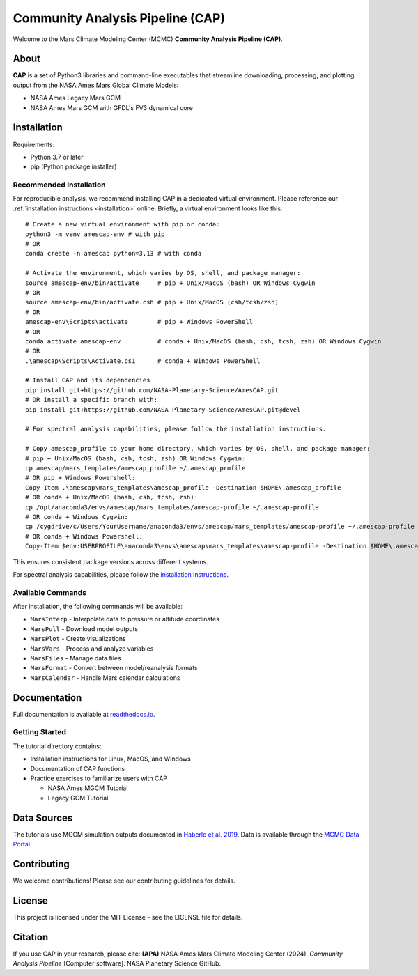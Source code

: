 Community Analysis Pipeline (CAP)
===============================

Welcome to the Mars Climate Modeling Center (MCMC) **Community Analysis Pipeline (CAP)**.

About
-----
**CAP** is a set of Python3 libraries and command-line executables that streamline downloading, processing, and plotting output from the NASA Ames Mars Global Climate Models:

* NASA Ames Legacy Mars GCM
* NASA Ames Mars GCM with GFDL's FV3 dynamical core

Installation
-----------
Requirements:

* Python 3.7 or later
* pip (Python package installer)

Recommended Installation
^^^^^^^^^^^^^^^^^^^^^^
For reproducible analysis, we recommend installing CAP in a dedicated virtual environment. Please reference our :ref:`installation instructions <installation>` online. Briefly, a virtual environment looks like this::

    # Create a new virtual environment with pip or conda:
    python3 -m venv amescap-env # with pip
    # OR
    conda create -n amescap python=3.13 # with conda

    # Activate the environment, which varies by OS, shell, and package manager:
    source amescap-env/bin/activate     # pip + Unix/MacOS (bash) OR Windows Cygwin
    # OR
    source amescap-env/bin/activate.csh # pip + Unix/MacOS (csh/tcsh/zsh)
    # OR
    amescap-env\Scripts\activate        # pip + Windows PowerShell
    # OR
    conda activate amescap-env          # conda + Unix/MacOS (bash, csh, tcsh, zsh) OR Windows Cygwin
    # OR
    .\amescap\Scripts\Activate.ps1      # conda + Windows PowerShell

    # Install CAP and its dependencies
    pip install git+https://github.com/NASA-Planetary-Science/AmesCAP.git
    # OR install a specific branch with:
    pip install git+https://github.com/NASA-Planetary-Science/AmesCAP.git@devel

    # For spectral analysis capabilities, please follow the installation instructions.

    # Copy amescap_profile to your home directory, which varies by OS, shell, and package manager:
    # pip + Unix/MacOS (bash, csh, tcsh, zsh) OR Windows Cygwin:
    cp amescap/mars_templates/amescap_profile ~/.amescap_profile
    # OR pip + Windows Powershell:
    Copy-Item .\amescap\mars_templates\amescap_profile -Destination $HOME\.amescap_profile
    # OR conda + Unix/MacOS (bash, csh, tcsh, zsh):
    cp /opt/anaconda3/envs/amescap/mars_templates/amescap-profile ~/.amescap-profile
    # OR conda + Windows Cygwin:
    cp /cygdrive/c/Users/YourUsername/anaconda3/envs/amescap/mars_templates/amescap-profile ~/.amescap-profile
    # OR conda + Windows Powershell:
    Copy-Item $env:USERPROFILE\anaconda3\envs\amescap\mars_templates\amescap-profile -Destination $HOME\.amescap-profile

This ensures consistent package versions across different systems.

For spectral analysis capabilities, please follow the `installation instructions <https://amescap.readthedocs.io/en/latest/installation.html>`_.

Available Commands
^^^^^^^^^^^^^^^
After installation, the following commands will be available:

* ``MarsInterp`` - Interpolate data to pressure or altitude coordinates
* ``MarsPull`` - Download model outputs
* ``MarsPlot`` - Create visualizations
* ``MarsVars`` - Process and analyze variables
* ``MarsFiles`` - Manage data files
* ``MarsFormat`` - Convert between model/reanalysis formats
* ``MarsCalendar`` - Handle Mars calendar calculations

Documentation
------------
Full documentation is available at `readthedocs.io <https://amescap.readthedocs.io>`_.

Getting Started
^^^^^^^^^^^^^
The tutorial directory contains:

* Installation instructions for Linux, MacOS, and Windows
* Documentation of CAP functions
* Practice exercises to familiarize users with CAP

  * NASA Ames MGCM Tutorial
  * Legacy GCM Tutorial

Data Sources
-----------
The tutorials use MGCM simulation outputs documented in `Haberle et al. 2019 <https://www.sciencedirect.com/science/article/pii/S0019103518305761>`_. 
Data is available through the `MCMC Data Portal <https://data.nas.nasa.gov/mcmc/index.html>`_.

Contributing
-----------
We welcome contributions! Please see our contributing guidelines for details.

License
-------
This project is licensed under the MIT License - see the LICENSE file for details.

Citation
--------
If you use CAP in your research, please cite:
**(APA)** NASA Ames Mars Climate Modeling Center (2024). *Community Analysis Pipeline* [Computer software]. NASA Planetary Science GitHub.